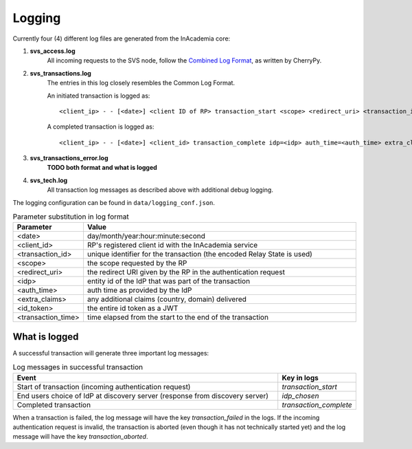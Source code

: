 Logging
=======

Currently four (4) different log files are generated from the InAcademia core:

1. **svs_access.log**
    All incoming requests to the SVS node, follow the `Combined Log Format <http://httpd.apache.org/docs/2.0/logs.html#combined>`_,
    as written by CherryPy.

2. **svs_transactions.log**
    The entries in this log closely resembles the Common Log Format.

    An initiated transaction is logged as::

        <client_ip> - - [<date>] <client ID of RP> transaction_start <scope> <redirect_uri> <transaction_id>

    A completed transaction is logged as::

        <client_ip> - - [<date>] <client_id> transaction_complete idp=<idp> auth_time=<auth_time> extra_claims=<extra_claims> id_token=<id_token> elapsed_transaction_time=<transaction_time> <transaction_id>

3. **svs_transactions_error.log**
    **TODO both format and what is logged**

4. **svs_tech.log**
    All transaction log messages as described above with additional debug logging.


The logging configuration can be found in ``data/logging_conf.json``.


.. list-table:: Parameter substitution in log format
    :widths: 20 80
    :header-rows: 1

    * - Parameter
      - Value

    * - <date>
      - day/month/year:hour:minute:second

    * - <client_id>
      - RP's registered client id with the InAcademia service

    * - <transaction_id>
      - unique identifier for the transaction (the encoded Relay State is used)

    * - <scope>
      - the scope requested by the RP

    * - <redirect_uri>
      - the redirect URI given by the RP in the authentication request

    * - <idp>
      - entity id of the IdP that was part of the transaction

    * - <auth_time>
      - auth time as provided by the IdP

    * - <extra_claims>
      - any additional claims (country, domain) delivered

    * - <id_token>
      - the entire id token as a JWT

    * - <transaction_time>
      - time elapsed from the start to the end of the transaction


What is logged
--------------

A successful transaction will generate three important log messages:

.. list-table:: Log messages in successful transaction
    :widths: 80 20
    :header-rows: 1

    * - Event
      - Key in logs

    * - Start of transaction (incoming authentication request)
      - `transaction_start`

    * - End users choice of IdP at discovery server (response from discovery server)
      - `idp_chosen`

    * - Completed transaction
      - `transaction_complete`

When a transaction is failed, the log message will have the key `transaction_failed` in the logs.
If the incoming authentication request is invalid, the transaction is aborted (even though it has not technically
started yet) and the log message will have the key
`transaction_aborted`.

